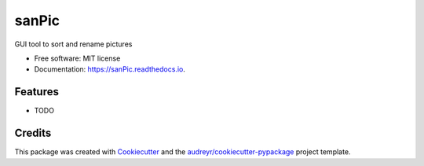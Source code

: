 ======
sanPic
======


.. image:: https://img.shields.io/pypi/v/sanPic.svg
        :target: https://pypi.python.org/pypi/sanPic

.. image:: https://img.shields.io/travis/chloe-dh/sanPic.svg
        :target: https://travis-ci.com/chloe-dh/sanPic

.. image:: https://readthedocs.org/projects/sanPic/badge/?version=latest
        :target: https://sanPic.readthedocs.io/en/latest/?badge=latest
        :alt: Documentation Status




GUI tool to sort and rename pictures


* Free software: MIT license
* Documentation: https://sanPic.readthedocs.io.


Features
--------

* TODO

Credits
-------

This package was created with Cookiecutter_ and the `audreyr/cookiecutter-pypackage`_ project template.

.. _Cookiecutter: https://github.com/audreyr/cookiecutter
.. _`audreyr/cookiecutter-pypackage`: https://github.com/audreyr/cookiecutter-pypackage
